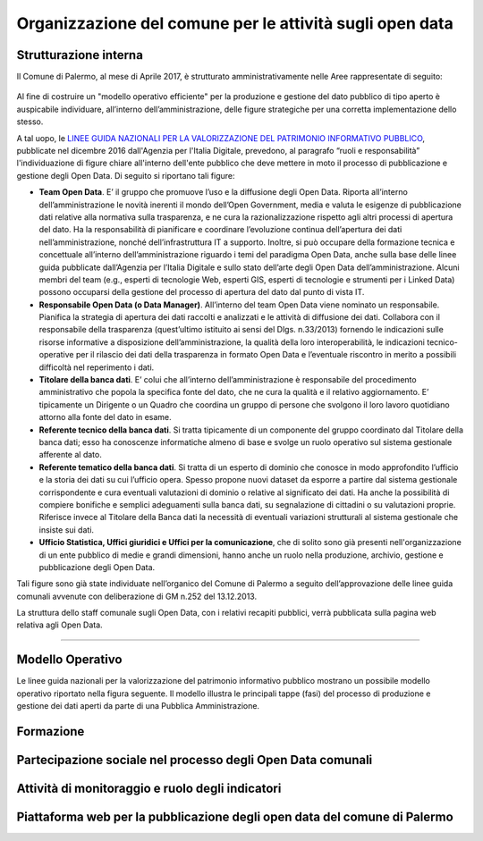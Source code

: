 Organizzazione del comune per le attività sugli open data
=========================================================

Strutturazione interna
----------------------

Il Comune di Palermo, al mese di Aprile 2017, è strutturato amministrativamente nelle Aree rappresentate di seguito:

.. figure:: /img/organigramma.PNG

Al fine di costruire un "modello operativo efficiente" per la produzione e gestione del dato pubblico di tipo aperto è auspicabile individuare, all’interno dell’amministrazione, delle figure strategiche per una corretta implementazione dello stesso.

A tal uopo, le `LINEE GUIDA NAZIONALI PER LA VALORIZZAZIONE DEL PATRIMONIO INFORMATIVO PUBBLICO <http://www.dati.gov.it/sites/default/files/LG2016_0.pdf>`_, pubblicate nel dicembre 2016 dall'Agenzia per l'Italia Digitale, prevedono, al paragrafo “ruoli e responsabilità” l'individuazione di figure chiare all'interno dell'ente pubblico che deve mettere in moto il processo di pubblicazione e gestione degli Open Data. Di seguito si riportano tali figure:

- **Team Open Data**. E’ il gruppo  che  promuove l’uso e la diffusione degli Open Data. Riporta all’interno dell’amministrazione le novità inerenti il mondo dell’Open Government, media e valuta le esigenze di pubblicazione dati relative alla normativa sulla trasparenza, e ne cura la razionalizzazione rispetto agli altri processi di apertura del dato. Ha la responsabilità di pianificare e coordinare l’evoluzione continua  dell’apertura dei dati nell’amministrazione, nonché dell’infrastruttura IT  a supporto.  Inoltre, si può occupare della  formazione tecnica e concettuale  all’interno dell’amministrazione riguardo i temi del paradigma Open Data,  anche sulla base delle linee guida pubblicate dall’Agenzia per l’Italia Digitale e sullo stato dell’arte degli Open Data dell’amministrazione. Alcuni membri del team (e.g., esperti di tecnologie Web, esperti GIS, esperti di tecnologie e strumenti per i Linked Data) possono occuparsi della gestione del processo di apertura del dato dal punto di vista IT.

- **Responsabile Open Data (o Data Manager)**. All’interno del team Open Data viene nominato un responsabile. Pianifica la strategia di apertura dei dati raccolti e analizzati e le attività di diffusione dei dati. Collabora con il responsabile della trasparenza (quest’ultimo istituito ai sensi del Dlgs. n.33/2013) fornendo le indicazioni sulle risorse  informative a disposizione dell’amministrazione, la qualità della loro interoperabilità, le indicazioni tecnico-operative per il rilascio dei dati della trasparenza in formato Open Data e l’eventuale riscontro in merito a possibili difficoltà nel reperimento i dati.

- **Titolare della banca dati**. E’ colui che all’interno  dell’amministrazione è responsabile del procedimento amministrativo che popola la specifica fonte del dato, che ne cura la qualità e il relativo aggiornamento. E’ tipicamente un Dirigente o un Quadro che coordina un gruppo di persone che svolgono il loro lavoro quotidiano attorno alla fonte del dato in esame.

- **Referente tecnico della banca dati**. Si tratta tipicamente di un componente del gruppo coordinato dal Titolare della banca dati; esso  ha conoscenze informatiche  almeno di base e  svolge un ruolo operativo sul sistema  gestionale afferente al dato.

- **Referente tematico della banca dati**.  Si tratta di un esperto di dominio che conosce in modo approfondito l’ufficio e la storia dei dati su cui l’ufficio opera. Spesso propone nuovi dataset da esporre a partire dal sistema gestionale corrispondente e cura eventuali valutazioni di dominio o relative al significato dei dati. Ha anche la possibilità di compiere bonifiche e semplici adeguamenti sulla banca dati, su segnalazione di cittadini o su valutazioni proprie. Riferisce invece al Titolare della Banca dati la necessità di eventuali variazioni strutturali al sistema gestionale che insiste sui dati.

- **Ufficio Statistica, Uffici giuridici e Uffici per la comunicazione**, che di solito sono già presenti nell'organizzazione di un ente pubblico di medie e grandi dimensioni, hanno anche un ruolo nella produzione, archivio, gestione e pubblicazione degli Open Data.

Tali figure sono già state individuate nell’organico del Comune di Palermo a seguito dell’approvazione delle linee guida comunali avvenute con deliberazione di GM n.252 del 13.12.2013.

La struttura dello staff comunale sugli Open Data, con i relativi recapiti pubblici,  verrà pubblicata sulla pagina web relativa agli Open Data.

------

Modello Operativo
-----------------
Le linee guida nazionali per la valorizzazione del patrimonio informativo pubblico mostrano un possibile modello operativo riportato nella figura seguente. Il modello illustra le principali tappe (fasi) del processo di produzione e gestione dei dati aperti da parte di una Pubblica Amministrazione.





Formazione
----------

Partecipazione sociale nel processo degli Open Data comunali
------------------------------------------------------------

Attività di monitoraggio e ruolo degli indicatori
-------------------------------------------------

Piattaforma web per la pubblicazione degli open data del comune di Palermo
--------------------------------------------------------------------------


